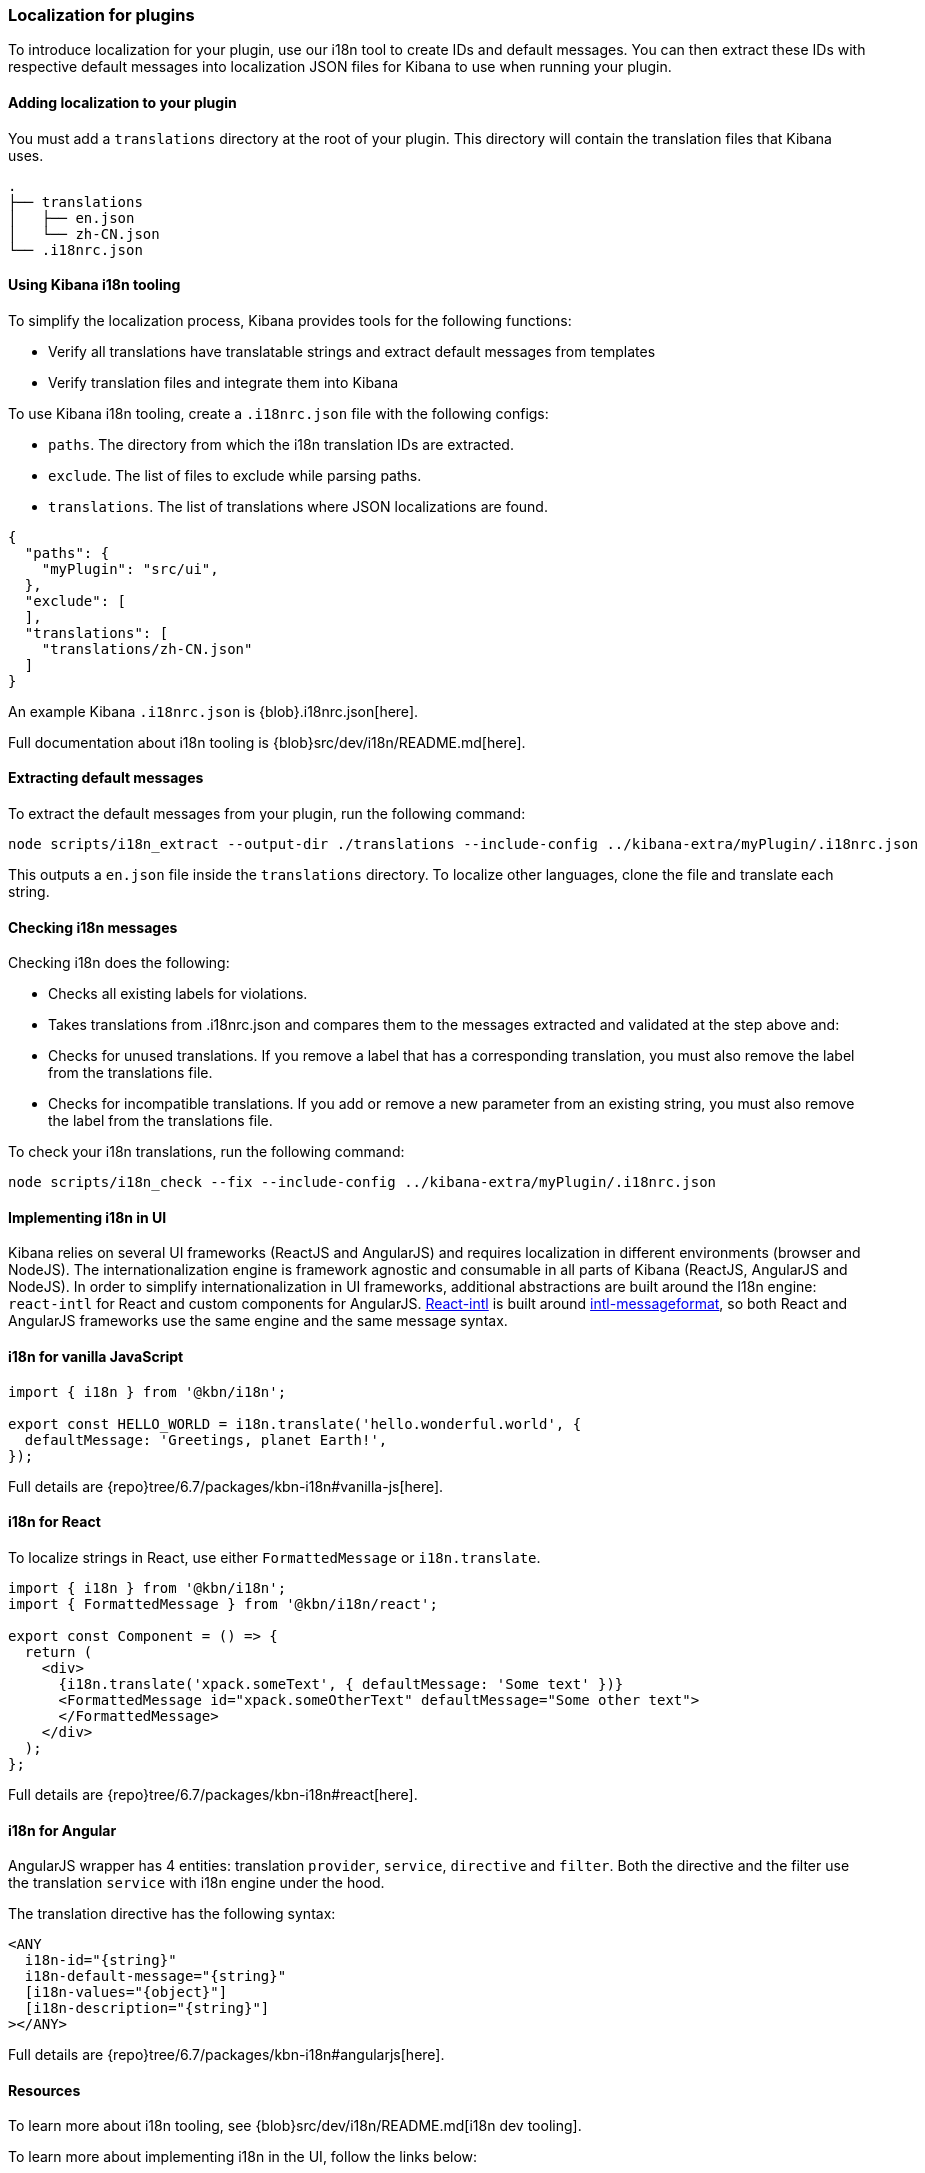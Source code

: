 [[development-plugin-localization]]
=== Localization for plugins

To introduce localization for your plugin, use our i18n tool to create IDs and default messages. You can then extract these IDs with respective default messages into localization JSON files for Kibana to use when running your plugin.

[float]
==== Adding localization to your plugin

You must add a `translations` directory at the root of your plugin. This directory will contain the translation files that Kibana uses.

["source","shell"]
-----------
.
├── translations
│   ├── en.json
│   └── zh-CN.json
└── .i18nrc.json
-----------


[float]
==== Using Kibana i18n tooling
To simplify the localization process, Kibana provides tools for the following functions:

* Verify all translations have translatable strings and extract default messages from templates
* Verify translation files and integrate them into Kibana

To use Kibana i18n tooling, create a `.i18nrc.json` file with the following configs:

* `paths`.  The directory from which the i18n translation IDs are extracted.
* `exclude`. The list of files to exclude while parsing paths.
* `translations`. The list of translations where JSON localizations are found.

["source","json"]
-----------
{
  "paths": {
    "myPlugin": "src/ui",
  },
  "exclude": [
  ],
  "translations": [
    "translations/zh-CN.json"
  ]
}
-----------

An example Kibana `.i18nrc.json` is {blob}.i18nrc.json[here].

Full documentation about i18n tooling is {blob}src/dev/i18n/README.md[here].

[float]
==== Extracting default messages
To extract the default messages from your plugin, run the following command:

["source","shell"]
-----------
node scripts/i18n_extract --output-dir ./translations --include-config ../kibana-extra/myPlugin/.i18nrc.json
-----------

This outputs a `en.json` file inside the `translations` directory. To localize other languages, clone the file and translate each string.

[float]
==== Checking i18n messages

Checking i18n does the following:

* Checks all existing labels for violations.
* Takes translations from .i18nrc.json and compares them to the messages extracted and validated at the step above and:
  * Checks for unused translations. If you remove a label that has a corresponding translation, you must also remove the label from the translations file.
  * Checks for incompatible translations.  If you add or remove a new parameter from an existing string, you must also remove the label from the translations file.

To check your i18n translations, run the following command:

["source","shell"]
-----------
node scripts/i18n_check --fix --include-config ../kibana-extra/myPlugin/.i18nrc.json
-----------


[float]
==== Implementing i18n in UI

Kibana relies on several UI frameworks (ReactJS and AngularJS) and
requires localization in different environments (browser and NodeJS).
The internationalization engine is framework agnostic and consumable in
all parts of Kibana (ReactJS, AngularJS and NodeJS). In order to simplify
internationalization in UI frameworks, additional abstractions are
built around the I18n engine: `react-intl` for React and custom
components for AngularJS. https://github.com/yahoo/react-intl[React-intl]
is built around https://github.com/yahoo/intl-messageformat[intl-messageformat],
so both React and AngularJS frameworks use the same engine and the same
message syntax.


[float]
==== i18n for vanilla JavaScript

["source","js"]
-----------
import { i18n } from '@kbn/i18n';

export const HELLO_WORLD = i18n.translate('hello.wonderful.world', {
  defaultMessage: 'Greetings, planet Earth!',
});
-----------

Full details are {repo}tree/6.7/packages/kbn-i18n#vanilla-js[here].

[float]
==== i18n for React 

To localize strings in React, use either `FormattedMessage` or `i18n.translate`.


["source","js"]
-----------
import { i18n } from '@kbn/i18n';
import { FormattedMessage } from '@kbn/i18n/react';

export const Component = () => {
  return (
    <div>
      {i18n.translate('xpack.someText', { defaultMessage: 'Some text' })}
      <FormattedMessage id="xpack.someOtherText" defaultMessage="Some other text">
      </FormattedMessage>
    </div>
  );
};
-----------

Full details are {repo}tree/6.7/packages/kbn-i18n#react[here].



[float]
==== i18n for Angular 

AngularJS wrapper has 4 entities: translation `provider`, `service`, `directive` and `filter`. Both the directive and the filter use the translation `service` with i18n engine under the hood.


The translation directive has the following syntax:
["source","js"]
-----------
<ANY
  i18n-id="{string}"
  i18n-default-message="{string}"
  [i18n-values="{object}"]
  [i18n-description="{string}"]
></ANY>
-----------

Full details are {repo}tree/6.7/packages/kbn-i18n#angularjs[here].


[float]
==== Resources

To learn more about i18n tooling, see {blob}src/dev/i18n/README.md[i18n dev tooling].

To learn more about implementing i18n in the UI, follow the links below:

* {blob}packages/kbn-i18n/README.md[i18n plugin]
* {blob}packages/kbn-i18n/GUIDELINE.md[i18n Guidelines]
